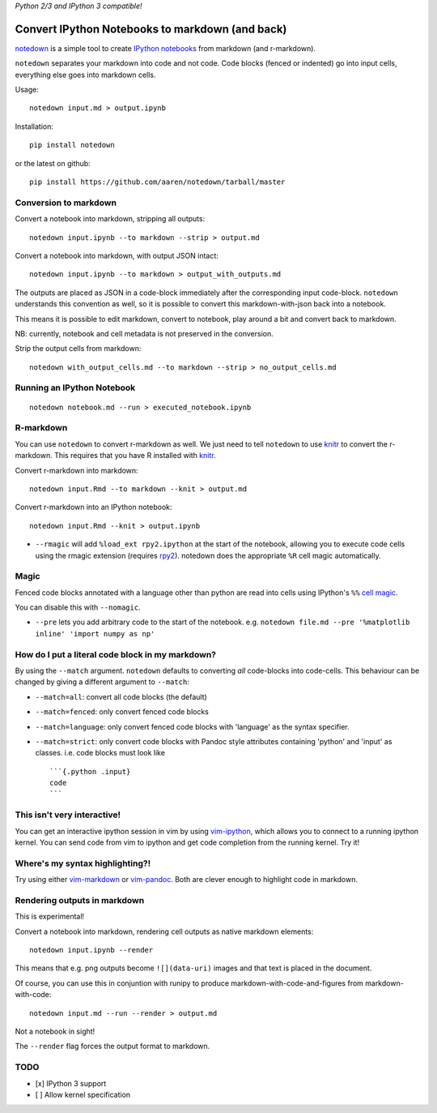 *Python 2/3 and IPython 3 compatible!*

Convert IPython Notebooks to markdown (and back)
------------------------------------------------

`notedown <http://github.com/aaren/notedown>`__ is a simple tool to
create `IPython notebooks <http://www.ipython.org/notebook>`__ from
markdown (and r-markdown).

``notedown`` separates your markdown into code and not code. Code blocks
(fenced or indented) go into input cells, everything else goes into
markdown cells.

Usage:

::

    notedown input.md > output.ipynb

Installation:

::

    pip install notedown

or the latest on github:

::

    pip install https://github.com/aaren/notedown/tarball/master

Conversion to markdown
~~~~~~~~~~~~~~~~~~~~~~

Convert a notebook into markdown, stripping all outputs:

::

    notedown input.ipynb --to markdown --strip > output.md

Convert a notebook into markdown, with output JSON intact:

::

    notedown input.ipynb --to markdown > output_with_outputs.md

The outputs are placed as JSON in a code-block immediately after the
corresponding input code-block. ``notedown`` understands this convention
as well, so it is possible to convert this markdown-with-json back into
a notebook.

This means it is possible to edit markdown, convert to notebook, play
around a bit and convert back to markdown.

NB: currently, notebook and cell metadata is not preserved in the
conversion.

Strip the output cells from markdown:

::

    notedown with_output_cells.md --to markdown --strip > no_output_cells.md

Running an IPython Notebook
~~~~~~~~~~~~~~~~~~~~~~~~~~~

::

    notedown notebook.md --run > executed_notebook.ipynb

R-markdown
~~~~~~~~~~

You can use ``notedown`` to convert r-markdown as well. We just need to
tell ``notedown`` to use `knitr <yihui.name/knitr>`__ to convert the
r-markdown. This requires that you have R installed with
`knitr <yihui.name/knitr>`__.

Convert r-markdown into markdown:

::

    notedown input.Rmd --to markdown --knit > output.md

Convert r-markdown into an IPython notebook:

::

    notedown input.Rmd --knit > output.ipynb

-  ``--rmagic`` will add ``%load_ext rpy2.ipython`` at the start of the
   notebook, allowing you to execute code cells using the rmagic
   extension (requires `rpy2 <http://rpy.sourceforge.net/>`__). notedown
   does the appropriate ``%R`` cell magic automatically.

Magic
~~~~~

Fenced code blocks annotated with a language other than python are read
into cells using IPython's ``%%`` `cell
magic <http://nbviewer.ipython.org/github/ipython/ipython/blob/1.x/examples/notebooks/Cell%20Magics.ipynb>`__.

You can disable this with ``--nomagic``.

-  ``--pre`` lets you add arbitrary code to the start of the notebook.
   e.g.
   ``notedown file.md --pre '%matplotlib inline' 'import numpy as np'``

How do I put a literal code block in my markdown?
~~~~~~~~~~~~~~~~~~~~~~~~~~~~~~~~~~~~~~~~~~~~~~~~~

By using the ``--match`` argument. ``notedown`` defaults to converting
*all* code-blocks into code-cells. This behaviour can be changed by
giving a different argument to ``--match``:

-  ``--match=all``: convert all code blocks (the default)
-  ``--match=fenced``: only convert fenced code blocks
-  ``--match=language``: only convert fenced code blocks with 'language'
   as the syntax specifier.
-  ``--match=strict``: only convert code blocks with Pandoc style
   attributes containing 'python' and 'input' as classes. i.e. code
   blocks must look like

   ::

       ```{.python .input}
       code
       ```

This isn't very interactive!
~~~~~~~~~~~~~~~~~~~~~~~~~~~~

You can get an interactive ipython session in vim by using
`vim-ipython <http://www.github.com/ivanov/vim-ipython>`__, which allows
you to connect to a running ipython kernel. You can send code from vim
to ipython and get code completion from the running kernel. Try it!

Where's my syntax highlighting?!
~~~~~~~~~~~~~~~~~~~~~~~~~~~~~~~~

Try using either
`vim-markdown <https://github.com/tpope/vim-markdown>`__ or
`vim-pandoc <https://github.com/vim-pandoc/vim-pandoc>`__. Both are
clever enough to highlight code in markdown.

Rendering outputs in markdown
~~~~~~~~~~~~~~~~~~~~~~~~~~~~~

This is experimental!

Convert a notebook into markdown, rendering cell outputs as native
markdown elements:

::

    notedown input.ipynb --render

This means that e.g. png outputs become ``![](data-uri)`` images and
that text is placed in the document.

Of course, you can use this in conjuntion with runipy to produce
markdown-with-code-and-figures from markdown-with-code:

::

    notedown input.md --run --render > output.md

Not a notebook in sight!

The ``--render`` flag forces the output format to markdown.

TODO
~~~~

-  [x] IPython 3 support
-  [ ] Allow kernel specification



